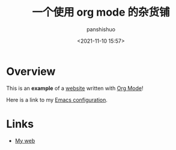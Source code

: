 #+title: 一个使用 org mode 的杂货铺
#+AUTHOR: panshishuo
#+date: <2021-11-10 15:57>

* Overview

This is an *example* of a _website_ written with [[https://orgmode.org][Org Mode]]!

Here is a link to my [[./public/Emacs.org][Emacs configuration]].

* Links
- [[https://weibo.com/u/6726260941][My web]]
